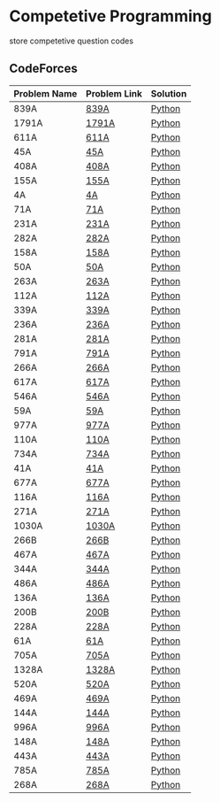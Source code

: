 * Competetive Programming
store competetive question codes
** CodeForces
|--------------+--------------+----------|
| Problem Name | Problem Link | Solution |
|--------------+--------------+----------|
| 839A         | [[https://codeforces.com/problemset/problem/839/A][839A]]         | [[./codeForces/python/839A.py][Python]]   |
| 1791A        | [[https://codeforces.com/contest/1791/problem/A][1791A]]        | [[./codeForces/python/1791A.py][Python]]   |
| 611A         | [[https://codeforces.com/contest/611/problem/A][611A]]         | [[./codeForces/python/611A.py][Python]]   |
| 45A          | [[https://codeforces.com/contest/45/problem/A][45A]]          | [[./codeForces/python/45A.py][Python]]   |
| 408A         | [[https://codeforces.com/contest/408/problem/A][408A]]         | [[./codeForces/python/408A.py][Python]]   |
| 155A | [[https://codeforces.com/contest/155/problem/A][155A]] | [[./codeForces/python/155A.py][Python]] |
| 4A | [[https://codeforces.com/problemset/problem/4/A][4A]] | [[./codeForces/python/4A.py][Python]] |
| 71A | [[https://codeforces.com/problemset/problem/71/A][71A]] | [[./codeForces/python/71A.py][Python]] |
| 231A | [[https://codeforces.com/problemset/problem/231/A][231A]] | [[./codeForces/python/231A.py][Python]] |
| 282A | [[https://codeforces.com/problemset/problem/282/A][282A]] | [[./codeForces/python/282A.py][Python]] |
| 158A | [[https://codeforces.com/problemset/problem/158/A][158A]] | [[./codeForces/python/158A.py][Python]] |
| 50A | [[https://codeforces.com/problemset/problem/50/A][50A]] | [[./codeForces/python/50A.py][Python]] |
| 263A | [[https://codeforces.com/problemset/problem/263/A][263A]] | [[./codeForces/python/263A.py][Python]] |
| 112A | [[https://codeforces.com/contest/112/problem/A][112A]] | [[./codeForces/python/112A.py][Python]] |
| 339A | [[https://codeforces.com/problemset/problem/339/A][339A]] | [[./codeForces/python/339A.py][Python]] |
| 236A | [[https://codeforces.com/problemset/problem/236/A][236A]] | [[./codeForces/python/236A.py][Python]] |
| 281A | [[https://codeforces.com/problemset/problem/281/A][281A]] | [[./codeForces/python/281A.py][Python]] |
| 791A | [[https://codeforces.com/problemset/problem/791/A][791A]] | [[./codeForces/python/791A.py][Python]] |
| 266A | [[https://codeforces.com/problemset/problem/266/A][266A]] | [[./codeForces/python/266A.py][Python]] |
| 617A | [[https://codeforces.com/problemset/problem/617/A][617A]] | [[./codeForces/python/617A.py][Python]] |
| 546A | [[https://codeforces.com/problemset/problem/546/A][546A]] | [[./codeForces/python/546A.py][Python]] |
| 59A | [[https://codeforces.com/problemset/problem/59/A][59A]] | [[./codeForces/python/59A.py][Python]] |
| 977A | [[https://codeforces.com/problemset/problem/977/A][977A]] | [[./codeForces/python/977A.py][Python]] |
| 110A | [[https://codeforces.com/problemset/problem/110/A][110A]] | [[./codeForces/python/110A.py][Python]] |
| 734A | [[https://codeforces.com/problemset/problem/734/A][734A]] | [[./codeForces/python/734A.py][Python]] |
| 41A | [[https://codeforces.com/problemset/problem/41/A][41A]] | [[./codeForces/python/41A.py][Python]] |
| 677A | [[https://codeforces.com/problemset/problem/677/A][677A]] | [[./codeForces/python/677A.py][Python]] |
| 116A | [[https://codeforces.com/problemset/problem/116/A][116A]] | [[./codeForces/python/116A.py][Python]] |
| 271A | [[https://codeforces.com/problemset/problem/271/A][271A]] | [[./codeForces/python/271A.py][Python]] |
| 1030A | [[https://codeforces.com/problemset/problem/1030/A][1030A]] | [[./codeForces/python/1030A.py][Python]] |
| 266B | [[https://codeforces.com/problemset/problem/266/B][266B]] | [[./codeForces/python/266B.py][Python]] |
| 467A | [[https://codeforces.com/problemset/problem/467/A][467A]] | [[./codeForces/python/467A.py][Python]] |
| 344A | [[https://codeforces.com/problemset/problem/344/A][344A]] | [[./codeForces/python/344A.py][Python]] |
| 486A | [[https://codeforces.com/problemset/problem/486/A][486A]] | [[./codeForces/python/486A.py][Python]] |
| 136A | [[https://codeforces.com/problemset/problem/136/A][136A]] | [[./codeForces/python/136A.py][Python]] |
| 200B | [[https://codeforces.com/problemset/problem/200/B][200B]] | [[./codeForces/python/200B.py][Python]] |
| 228A | [[https://codeforces.com/problemset/problem/228/A][228A]] | [[./codeForces/python/228A.py][Python]] |
| 61A | [[https://codeforces.com/problemset/problem/61/A][61A]] | [[./codeForces/python/61A.py][Python]] |
| 705A | [[https://codeforces.com/problemset/problem/705/A][705A]] | [[./codeForces/python/705A.py][Python]] |
| 1328A | [[https://codeforces.com/problemset/problem/1328/A][1328A]] | [[./codeForces/python/1328A.py][Python]] |
| 520A | [[https://codeforces.com/problemset/problem/520/A][520A]]                            | [[./codeForces/python/520A.py][Python]] |
| 469A | [[https://codeforces.com/problemset/problem/469/A][469A]] | [[./codeForces/python/469A.py][Python]] |
| 144A | [[https://codeforces.com/problemset/problem/144/A][144A]] | [[./codeForces/python/144A.py][Python]] |
| 996A | [[https://codeforces.com/problemset/problem/996/A][996A]] | [[./codeForces/python/996A.py][Python]] |
| 148A | [[https://codeforces.com/problemset/problem/148/A][148A]] | [[./codeForces/python/148A.py][Python]] |
| 443A | [[https://codeforces.com/problemset/problem/443/A][443A]] | [[./codeForces/python/443A.py][Python]] |
| 785A | [[https://codeforces.com/problemset/problem/785/A][785A]] | [[./codeForces/python/785A.py][Python]] |
| 268A | [[https://codeforces.com/problemset/problem/268/A][268A]] | [[./codeForces/python/268A.py][Python]] |
